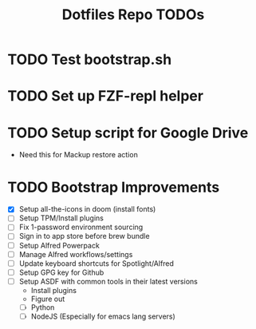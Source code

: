 #+TITLE: Dotfiles Repo TODOs

* TODO Test bootstrap.sh
* TODO Set up FZF-repl helper
* TODO Setup script for Google Drive
- Need this for Mackup restore action
* TODO Bootstrap Improvements
- [X] Setup all-the-icons in doom (install fonts)
- [ ] Setup TPM/Install plugins
- [ ] Fix 1-password environment sourcing
- [ ] Sign in to app store before brew bundle
- [ ] Setup Alfred Powerpack
- [ ] Manage Alfred workflows/settings
- [ ] Update keyboard shortcuts for Spotlight/Alfred
- [ ] Setup GPG key for Github
- [ ] Setup ASDF with common tools in their latest versions
  + Install plugins
  + Figure out
  + [ ] Python
  + [ ] NodeJS (Especially for emacs lang servers)
